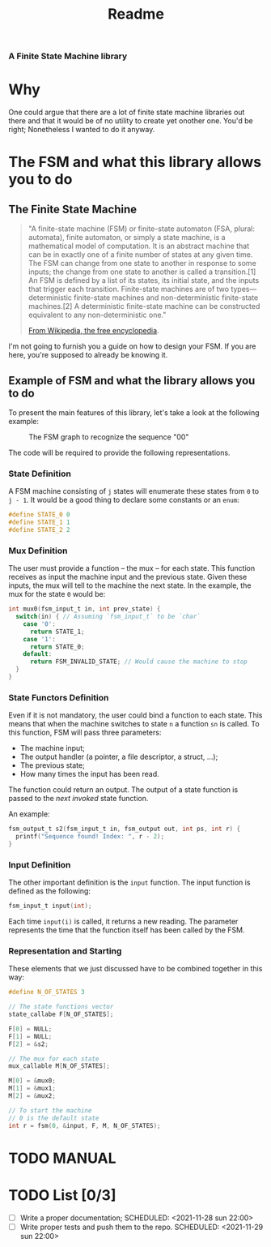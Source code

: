 #+TITLE: Readme
*** A Finite State Machine library

* Why
One could argue that there are a lot of finite state machine libraries out there and that it would be of no utility to create yet onother one. You'd be right; Nonetheless I wanted to do it anyway.

* The FSM and what this library allows you to do
** The Finite State Machine
#+BEGIN_QUOTE
"A finite-state machine (FSM) or finite-state automaton (FSA, plural: automata), finite automaton, or simply a state machine, is a mathematical model of computation. It is an abstract machine that can be in exactly one of a finite number of states at any given time. The FSM can change from one state to another in response to some inputs; the change from one state to another is called a transition.[1] An FSM is defined by a list of its states, its initial state, and the inputs that trigger each transition. Finite-state machines are of two types—deterministic finite-state machines and non-deterministic finite-state machines.[2] A deterministic finite-state machine can be constructed equivalent to any non-deterministic one."

[[https://en.wikipedia.org/wiki/Finite-state_machine][From Wikipedia, the free encyclopedia]].
#+END_QUOTE

I'm not going to furnish you a guide on how to design your FSM. If you are here, you're supposed to already be knowing it.

** Example of FSM and what the library allows you to do
To present the main features of this library, let's take a look at the following example:

#+CAPTION: The FSM graph to recognize the sequence "00"
#+NAME: sr00
[[./doc/sr00.svg]]

The code will be required to provide the following representations.

*** State Definition
A FSM machine consisting of ~j~ states will enumerate these states from ~0~ to ~j - 1~. It would be a good thing to declare some constants or an ~enum~:

#+BEGIN_SRC c
#define STATE_0 0
#define STATE_1 1
#define STATE_2 2
#+END_SRC

*** Mux Definition
The user must provide a function -- the mux -- for each state. This function receives as input the machine input and the previous state. Given these inputs, the mux will tell to the machine the next state. In the example, the mux for the state ~0~ would be:

#+BEGIN_SRC c
int mux0(fsm_input_t in, int prev_state) {
  switch(in) { // Assuming `fsm_input_t` to be `char`
    case '0':
      return STATE_1;
    case '1':
      return STATE_0;
    default:
      return FSM_INVALID_STATE; // Would cause the machine to stop
  }
}
#+END_SRC

*** State Functors Definition
Even if it is not mandatory, the user could bind a function to each state. This means that when the machine switches to state ~n~ a function ~sn~ is called. To this function, FSM will pass three parameters:
- The machine input;
- The output handler (a pointer, a file descriptor, a struct, ...);
- The previous state;
- How many times the input has been read.

The function could return an output. The output of a state function is passed to the /next invoked/ state function.

An example:
#+BEGIN_SRC c
fsm_output_t s2(fsm_input_t in, fsm_output out, int ps, int r) {
  printf("Sequence found! Index: ", r - 2);
}
#+END_SRC

*** Input Definition
The other important definition is the ~input~ function. The input function is defined as the following:
#+BEGIN_SRC c
fsm_input_t input(int);
#+END_SRC

Each time ~input(i)~ is called, it returns a new reading. The parameter represents the time that the function itself has been called by the FSM.

*** Representation and Starting
These elements that we just discussed have to be combined together in this way:

#+BEGIN_SRC c
#define N_OF_STATES 3

// The state functions vector
state_callabe F[N_OF_STATES];

F[0] = NULL;
F[1] = NULL;
F[2] = &s2;

// The mux for each state
mux_callable M[N_OF_STATES];

M[0] = &mux0;
M[1] = &mux1;
M[2] = &mux2;

// To start the machine
// 0 is the default state
int r = fsm(0, &input, F, M, N_OF_STATES);
#+END_SRC

* TODO MANUAL

* TODO List [0/3]
- [-] Write a proper documentation;
  SCHEDULED: <2021-11-28 sun 22:00>
- [ ] Write proper tests and push them to the repo.
  SCHEDULED: <2021-11-29 sun 22:00>
